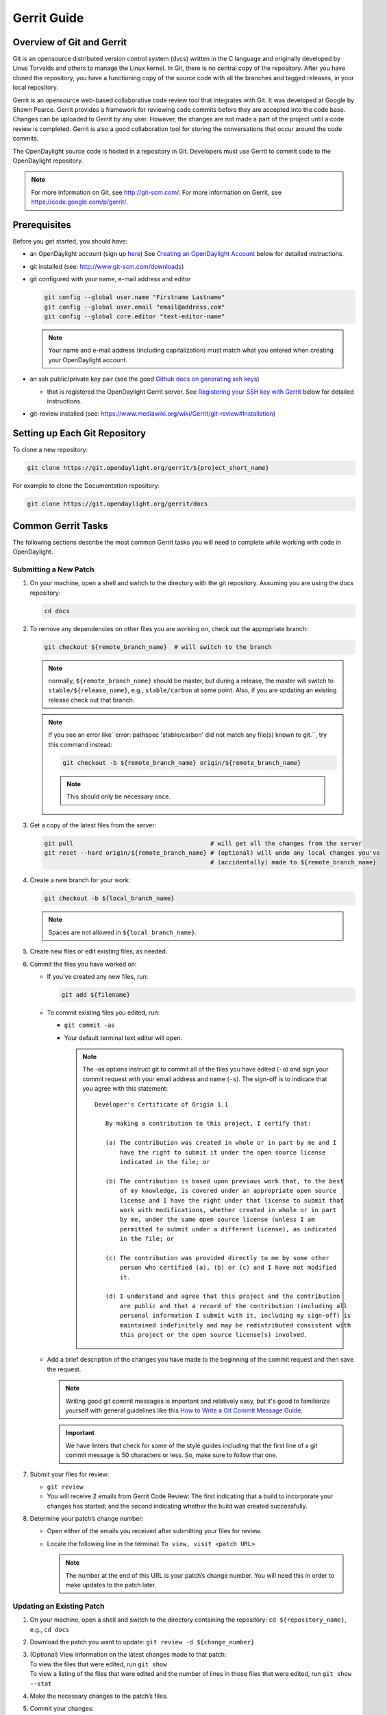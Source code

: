 ############
Gerrit Guide
############

Overview of Git and Gerrit
==========================

Git is an opensource distributed version control system (dvcs) written
in the C language and originally developed by Linus Torvalds and others
to manage the Linux kernel. In Git, there is no central copy of the
repository. After you have cloned the repository, you have a functioning
copy of the source code with all the branches and tagged releases, in
your local repository.

Gerrit is an opensource web-based collaborative code review tool that
integrates with Git. It was developed at Google by Shawn Pearce. Gerrit
provides a framework for reviewing code commits before they are accepted
into the code base. Changes can be uploaded to Gerrit by any user.
However, the changes are not made a part of the project until a code
review is completed. Gerrit is also a good collaboration tool for
storing the conversations that occur around the code commits.

The OpenDaylight source code is hosted in a repository in Git.
Developers must use Gerrit to commit code to the OpenDaylight
repository.

.. note::

   For more information on Git, see http://git-scm.com/. For more
   information on Gerrit, see https://code.google.com/p/gerrit/.

Prerequisites
=============

Before you get started, you should have:

* an OpenDaylight account (sign up `here
  <https://identity.opendaylight.org/carbon/user-registration/index.jsp?region=region1&item=user_registration_menu>`_)
  See `Creating an OpenDaylight Account`_ below for detailed instructions.
* git installed (see: http://www.git-scm.com/downloads)
* git configured with your name, e-mail address and editor

  .. code-block:: bash

     git config --global user.name "Firstname Lastname"
     git config --global user.email "email@address.com"
     git config --global core.editor "text-editor-name"

  .. note:: Your name and e-mail address (including capitalization) must match what you entered
            when creating your OpenDaylight account.

* an ssh public/private key pair (see the good `Github docs on generating ssh keys
  <https://help.github.com/articles/generating-a-new-ssh-key-and-adding-it-to-the-ssh-agent/>`_)

  * that is registered the OpenDaylight Gerrit server. See `Registering your SSH key with Gerrit`_
    below for detailed instructions.

* git-review installed (see: https://www.mediawiki.org/wiki/Gerrit/git-review#Installation)


Setting up Each Git Repository
==============================

To clone a new repository:

.. code-block:: bash

   git clone https://git.opendaylight.org/gerrit/${project_short_name}

For example to clone the Documentation repository:

.. code-block:: bash

   git clone https://git.opendaylight.org/gerrit/docs


Common Gerrit Tasks
===================

The following sections describe the most common Gerrit tasks you will need to complete while
working with code in OpenDaylight.

Submitting a New Patch
----------------------

#. On your machine, open a shell and switch to the directory with the git repository. Assuming
   you are using the docs repository:

   .. code-block:: bash

      cd docs

#. To remove any dependencies on other files you are working on, check out the appropriate branch:

   .. code-block:: bash

      git checkout ${remote_branch_name}  # will switch to the branch

   .. note:: normally, ``${remote_branch_name}`` should be master, but during a release, the
             master will switch to ``stable/${release_name}``, e.g., ``stable/carbon`` at some
             point. Also, if you are updating an existing release check out that branch.

   .. note:: If you see an error like``error: pathspec 'stable/carbon' did not match any file(s)
             known to git.``, try this command instead:

             .. code-block:: bash

                git checkout -b ${remote_branch_name} origin/${remote_branch_name}

             .. note:: This should only be necessary once.

#. Get a copy of the latest files from the server:

   .. code-block:: bash

      git pull                                      # will get all the changes from the server
      git reset --hard origin/${remote_branch_name} # (optional) will undo any local changes you've
                                                    # (accidentally) made to ${remote_branch_name}

#. Create a new branch for your work:

   .. code-block:: bash

      git checkout -b ${local_branch_name}

   .. note:: Spaces are not allowed in ``${local_branch_name}``.

#. Create new files or edit existing files, as needed.
#. Commit the files you have worked on:

   * If you've created any new files, run:

     .. code-block:: bash

        git add ${filename}

   * To commit existing files you edited, run:

     * ``git commit -as``
     * Your default terminal text editor will open.

       .. note:: The -as options instruct git to commit all of the files you have edited (``-a``)
                 and sign your commit request with your email address and name (``-s``). The
                 sign-off is to indicate that you agree with this statement::

                      Developer's Certificate of Origin 1.1

                         By making a contribution to this project, I certify that:

                         (a) The contribution was created in whole or in part by me and I
                             have the right to submit it under the open source license
                             indicated in the file; or

                         (b) The contribution is based upon previous work that, to the best
                             of my knowledge, is covered under an appropriate open source
                             license and I have the right under that license to submit that
                             work with modifications, whether created in whole or in part
                             by me, under the same open source license (unless I am
                             permitted to submit under a different license), as indicated
                             in the file; or

                         (c) The contribution was provided directly to me by some other
                             person who certified (a), (b) or (c) and I have not modified
                             it.

                         (d) I understand and agree that this project and the contribution
                             are public and that a record of the contribution (including all
                             personal information I submit with it, including my sign-off) is
                             maintained indefinitely and may be redistributed consistent with
                             this project or the open source license(s) involved.

   * Add a brief description of the changes you have made to the beginning of the commit request
     and then save the request.

     .. note:: Writing good git commit messages is important and relatively easy, but it's good to
               familiarize yourself with general guidelines like this `How to Write a Git Commit
               Message Guide <https://chris.beams.io/posts/git-commit/>`_.

     .. important:: We have linters that check for some of the style guides including that the
                    first line of a git commit message is 50 characters or less. So, make sure to
                    follow that one.

#. Submit your files for review:

   * ``git review``
   * You will receive 2 emails from Gerrit Code Review: The first indicating that a build to
     incorporate your changes has started; and the second indicating whether the build was created
     successfully.

#. Determine your patch’s change number:

   * Open either of the emails you received after submitting your files for review.
   * Locate the following line in the terminal: ``To view, visit <patch URL>``

     .. note:: The number at the end of this URL is your patch’s change number. You will need
               this in order to make updates to the patch later.

Updating an Existing Patch
--------------------------

#. On your machine, open a shell and switch to the directory containing the repository:
   ``cd ${repository_name}``, e.g., ``cd docs``
#. Download the patch you want to update: ``git review -d ${change_number}``
#. | (Optional) View information on the latest changes made to that patch:
   | To view the files that were edited, run ``git show``
   | To view a listing of the files that were edited and the number of lines in those files that
     were edited, run ``git show --stat``
#. Make the necessary changes to the patch’s files.
#. Commit your changes:

   #. To commit a patch you originally authored, run ``git commit -a --amend``
   #. | To commit a patch authored by somebody else (for example, after you reviewed someone
        else’s files and provided feedback), run
      | ``git commit -as --amend --author="Firstname Lastname <email address>"``
      | Your default text editor opens.
   #. | Update the current patch description and then save the commit request.
      | If you are updating another persons’s patch, be sure to give that person credit in the
      | description so people will know who originally authored the files in question.

#. | Submit your files for review:
   | ``git review``

You will receive 2 emails from Gerrit Code Review: the first indicating that a build to incorporate
your changes has started; and the second indicating whether the build was created successfully.

Code Review
===========

All contributions to OpenDaylight git repositories use Gerrit for code review.

The code review process is meant to provide constructive feedback about a proposed change.
Committers and interested contributors will review the change, give their feedback, propose
revisions and work with the change author through iterations of the patch until it's ready to be
merged.

Feedback is provided and the change is managed via the Gerrit web UI.

.. figure:: images/gerrit-web-ui.png

            Wide view of a change via the Gerrit web UI

Pre-review
----------

Many times, change authors will want to push changes to Gerrit before they are actually ready for
review. This is a good practice and is encouraged. It has been the experience of Integration/* so
far that pushing early and often tends to reduce the amount of work overall.

.. note:: This is not required and in some projects, not encouraged, but the general idea of making
          sure patches are ready for review when submitted is a good one.

.. note:: While in draft state, Gerrit triggers, e.g., verify Jenkins jobs, won't run by default.
          You can trigger them despite it being a draft by adding ``jenkins-releng`` as a reviewer.
          You may need to do a recheck by replying with a comment containing recheck to trigger the
          jobs after adding the reviewer.

To mark an uploaded change as not ready for attention by committers and interested contributors (in
order of preference), either mark the Gerrit a draft (by adding a ``-D`` to your ``git review``
command), vote -1 on it yourself or modify the commit message with "WIP" ("Work in Progress").

Don't add committers to the Reviewers list for a change while it's in the pre-review state, as it
adds noise to their review queue.

Review
------

Once an author wants a change to be reviewed, they need to take some actions to put it on the radar
of the committers.

If the change is marked as a draft, you'll need to publish it. This can be done from the Gerrit web
UI.

.. figure:: images/gerrit-publish-button.png

            Gerrit Web UI button to publish a draft change.

Remove your -1 vote if you've marked it with one. If you think the patch is ready to be merged,
vote +1. If there isn't an automated job to test your change and vote +1/-1 for Verified, you'll
need to do as much testing yourself as possible and then manually vote +1 to Verified. You can
also vote +1 for Verified if you've done testing in addition to any automated tests. Describing
the testing you did or didn't do is typically helpful.

.. figure:: images/gerrit-voting-interface.png

            Gerrit voting interface, exposed by the Reply button.

Once the change is published and you've voted for it to be merged, add the people who need to
review/merge the change to the Gerrit Reviewers list. For Integration/Packaging, add all of our
committers (Daniel Farrell, Jamo Luhrsen, Thanh Ha) in addition to any other relevant contributors.
The auto-complete for this Gerrit UI field is somewhat flaky, but typing the full name from the
start typically works.

.. figure:: images/gerrit-reviewers-interface.png

            Gerrit Reviewers list with Int/Pack committers added

Reviewers will give feedback via Gerrit comments or inline against the diff.

.. figure:: images/gerrit-inline-feedback.png

            Gerrit inline feedback about a typo

Updated versions of the proposed change should be pushed as new patchesets to the same Gerrit,
either by the original submitter or other contributors. Amending proposed changes owned by others
while reviewing may be more efficient than documenting the problem, -1ing, waiting for the original
submitter to make the changes, re-reviewing and merging.

Changes can be downloaded for local manipulation and then re-uploaded with updates via git-review.
See `Updating an Existing Patch`_ above. Once you have re-uploaded the patch the Gerrit web UI for
the proposed change will reflect the new patcheset.

.. figure:: images/gerrit-patch-update-history.png

            Gerrit history showing a patch update

Reviewers will use the diff between the last time time they gave review and the current patchset
to quickly understand updates, speeding the code review process.

.. figure:: images/gerrit-diff-menu.png

            Gerrit diff menu

Iterative feedback continues until consensus is reached (typically: all active reviewers +1/+2 and
no -1s, definitely no -2s), at least one committer +2s and a committer merges the change.

.. figure:: images/gerrit-code-review-votes.png

            Gerrit code review votes

Merge
-----

Once a patch has gotten a +2 from a committer and they have clicked the submit button the project's
merge job should run and publish the project's artifacts to Nexus. Once this is done other projects
will be able to see the results of that patch.

This is particularly important when merging dependent patches across multiple projects. You will
need to wait for the merge job to run on one patch before any patches in other projects depending
on it will successful verify.

Setting up Gerrit
=================

Creating an OpenDaylight Account
--------------------------------

1. Using a Google Chrome or Mozilla Firefox browser, go to
   https://git.opendaylight.org/gerrit

   The main page shows existing Gerrit requests. These are patches that
   have been pushed to the repository and not yet verified, reviewed, and
   merged.

   .. note::

      If you already have an OpenDaylight account, you can click **Sign
      In** in the top right corner of the page and follow the instructions
      to enter the OpenDaylight page.

   .. figure:: images/gerrit-sign-in.jpg
               :alt: Signing in to OpenDaylight account

               Signing in to OpenDaylight account

1. If you do not have an existing OpenDaylight account, click **Account
   signup/management** on the top bar of the main Gerrit page.

   The **WS02 Identity Server** page is displayed.

   .. figure:: images/gerrit-setup.jpg
               :alt: Gerrit Account signup/management link

               Gerrit Account signup/management link

1. In the **WS02 Identity Server** page, click **Sign-up** in the left
   pane.

   There is also an option to authenticate your sign in with OpenID. This
   option is not described in this document.

   .. figure:: images/gerrit-sign-up.jpg
               :alt: Sign-up link for Gerrit account

               Sign-up link for Gerrit account

1. Click on the **Sign-up with User Name/Password** image on the right
   pane to continue to the actual sign-up page.

   .. figure:: images/gerrit-signup-image.jpg
               :alt: Sign-up with User Name/Password Image

               Sign-up with User Name/Password Image

1. Fill out the details in the account creation form and then click
   **Submit**.

   .. figure:: images/gerrit-form-details.jpg
               :alt: Filling out the details

               Filling out the details

You now have an OpenDaylight account that can be used with Gerrit to
pull the OpenDaylight code.

Generating SSH keys for your system
-----------------------------------

You must have SSH keys for your system to register with your Gerrit
account. The method for generating SSH keys is different for different
types of operating systems.

The key you register with Gerrit must be identical to the one you will
use later to pull or edit the code. For example, if you have a
development VM which has a different UID login and keygen than that of
your laptop, the SSH key you generate for the VM is different from the
laptop. If you register the SSH key generated on your VM with Gerrit and
do not reuse it on your laptop when using Git on the laptop, the pull
fails.

.. note::

    For more information on SSH keys for Ubuntu, see
    https://help.ubuntu.com/community/SSH/OpenSSH/Keys. For generating
    SSH keys for Windows, see
    https://help.github.com/articles/generating-ssh-keys.

For a system running Ubuntu operating system, follow the steps below:

1. Run the following command::

    mkdir ~/.ssh
    chmod 700 ~/.ssh
    ssh-keygen -t rsa

1. You are prompted for a location to save the keys, and a passphrase
   for the keys.

This passphrase protects your private key while it is stored on the hard
drive. You must use the passphrase to use the keys every time you need
to login to a key-based system::

    Generating public/private rsa key pair.
    Enter file in which to save the key (/home/b/.ssh/id_rsa):
    Enter passphrase (empty for no passphrase):
    Enter same passphrase again:
    Your identification has been saved in /home/b/.ssh/id_rsa.
    Your public key has been saved in /home/b/.ssh/id_rsa.pub.

Your public key is now available as **.ssh/id\_rsa.pub** in your home
folder.

Registering your SSH key with Gerrit
------------------------------------

#. Using a Google Chrome or Mozilla Firefox browser, go to
   https://git.opendaylight.org/gerrit.

#. Click **Sign In** to access the OpenDaylight repository.

   .. figure:: images/gerrit-sign-in.jpg
      :alt: Signin in to OpenDaylight repository

      Signin in to OpenDaylight repository

#. Click your name in the top right corner of the window and then click
   **Settings**.

   The **Settings** page is displayed.

   .. figure:: images/gerrit-settings.jpg
      :alt: Settings page for your Gerrit account

      Settings page for your Gerrit account

#. Click **SSH Public Keys** under **Settings**.

#. Click **Add Key**.

#. In the **Add SSH Public Key** text box, paste the contents of your
   **id\_rsa.pub** file and then click **Add**.

   .. figure:: images/gerrit-ssh-keys.jpg
      :alt: Adding your SSH key

      Adding your SSH key

To verify your SSH key is working correctly, try using an SSH client to
connect to Gerrit’s SSHD port::

    $ ssh -p 29418 <sshusername>@git.opendaylight.org
    Enter passphrase for key '/home/cisco/.ssh/id_rsa':
    ****    Welcome to Gerrit Code Review    ****
    Hi <user>, you have successfully connected over SSH.
    Unfortunately, interactive shells are disabled.
    To clone a hosted Git repository, use: git clone ssh://<user>@git.opendaylight.org:29418/REPOSITORY_NAME.git
    Connection to git.opendaylight.org closed.

You can now proceed to either Pulling, Hacking, and Pushing the Code
from the CLI or Pulling, Hacking, and Pushing the Code from Eclipse
depending on your implementation.

Using https to push to Gerrit
=============================

It is highly recommended to use ssh to push to Gerrit. In the event that you cannot use ssh, e.g.,
a corporate firewall is blocking blocking you, then falling back to pushing via https should work.

Gerrit does not allow you to use your regular account credentials when pushing
via https. Instead it requires you to first generate a http password via the Gerrit
Web UI and use that as the password when pushing via https.

.. figure:: images/gerrit-https-password-setup.png

   Setting up an https password to push using https instead of ssh.

To do this:

1. navigate to https://git.opendaylight.org/gerrit/#/settings/http-password
   (Steps 1, 2 and 3 in the image above.)
2. click the **Generate Password** button.

Gerrit will then generate a random password which you will need to use as your
password when using git to push code to Gerrit via https.

TODO: How do you actually push to Gerrit over https? Do you need to have the right
branch in the URL? Does git review work?

Signing Gerrit Commits
======================

1. Generate your GPG key.

   The following instructions work on a Mac, but the general approach
   should be the same on other OSes.

   .. code-block:: bash

      brew install gpg2  # If you don't have homebrew, get that here: http://brew.sh/
      gpg2 --gen-key
      # pick 1 for "RSA and RSA"
      # enter 4096 to creat a 4096-bit key
      # enter an expiration time, I picked 2y for 2 years
      # enter y to accept the expiration time
      # pick O or Q to accept your name/email/comment
      # enter a pass phrase twice. it seems like backspace doesn't work, so type carefully
      gpg2 --fingerprint
      # you'll get something like this:
      # spectre:~ ckd$ gpg2 --fingerprint
      # /Users/ckd/.gnupg/pubring.gpg
      # -----------------------------
      # pub   4096R/F566C9B1 2015-04-06 [expires: 2017-04-05]
      #       Key fingerprint = 7C37 02AC D651 1FA7 9209  48D3 5DD5 0C4B F566 C9B1
      # uid       [ultimate] Colin Dixon <colin at colindixon.com>
      # sub   4096R/DC1497E1 2015-04-06 [expires: 2017-04-05]
      # you're looking for the part after 4096R, which is your key ID
      gpg2 --send-keys $KEY_ID
      # in the above example, the $KEY_ID would be F566C9B1
      # you should see output like this:
      # gpg: sending key F566C9B1 to hkp server keys.gnupg.net

   If you're trying to participate in an OpenDaylight keysigning, then
   send the output of ``gpg2 --fingerprint $KEY_ID`` to
   keysigning@opendaylight.org

   .. code-block:: bash

      gpg2 --fingerprint $KEY_ID
      # in the above example, the $KEY_ID would be F566C9B1
      # in my case, the output was:
      # pub   4096R/F566C9B1 2015-04-06 [expires: 2017-04-05]
      #       Key fingerprint = 7C37 02AC D651 1FA7 9209  48D3 5DD5 0C4B F566 C9B1
      # uid       [ultimate] Colin Dixon <colin at colindixon.com>
      # sub   4096R/DC1497E1 2015-04-06 [expires: 2017-04-05]

2. Install gpg, instead of or addition to gpg2. It appears as though
   gpg2 has annoying things that it does when asking for your
   passphrase, which I haven't debugged yet.

   .. note:: you can tell git to use gpg by doing:
     ``git config --global gpg.program gpg2``
     but that then will seem to struggle asking for your
     passphrase unless you have your gpg-agent set up right.

3. Add you GPG to Gerrit

   a. Run the following at the CLI:

      .. code-block:: bash

         gpg --export -a $FINGER_PRINT
         # e.g., gpg --export -a F566C9B1
         # in my case the output looked like:
         # -----BEGIN PGP PUBLIC KEY BLOCK-----
         # Version: GnuPG v2
         #
         # mQINBFUisGABEAC/DkcjNUhxQkRLdfbfdlq9NlfDusWri0cXLVz4YN1cTUTF5HiW
         # ...
         # gJT+FwDvCGgaE+JGlmXgjv0WSd4f9cNXkgYqfb6mpji0F3TF2HXXiVPqbwJ1V3I2
         # NA+l+/koCW0aMReK
         # =A/ql
         # -----END PGP PUBLIC KEY BLOCK-----

   b. Browse to https://git.opendaylight.org/gerrit/#/settings/gpg-keys
   c. Click Add Key...
   d. Copy the output from the above command, paste it into the box,
      and click Add

4. Set up your git to sign commits and push signatures

   .. code-block:: bash

      git config commit.gpgsign true
      git config push.gpgsign true
      git config user.signingkey $FINGER_PRINT
      # e.g., git config user.signingkey F566C9B1

   .. note:: you can do this instead with ``git commit -S``
      You can use ``git commit -S`` and ``git push --signed``
      on the CLI instead of configuring it in config if you
      want to control which commits use your signature.

5. Commit and push a change

   a. change a file
   b. ``git commit -asm "test commit"``

      .. note:: this should result in git asking you for your passphrase

   c. ``git review``

      .. note:: this should result in git asking you for your passphrase

      .. note:: annoyingly, the presence of a gpgp signature or pushing
        of a gpg signature isn't recognized as a "change" by
        Gerrit, so if you forget to do either, you need to change
        something about the commit to get Gerrit to accept the
        patch again. Slightly tweaking the commit message is a
        good way.

      .. note:: this assumes you have git review set up and push.gpgsign
        set to true. Otherwise:

        ``git push --signed gerrit HEAD:refs/for/master``

        .. note:: this assumes you have your gerrit remote set up, if
            not it's something like:
            ``ssh://ckd@git.opendaylight.org:29418/<repo>.git``
            where repo is something like docs or controller

6. Verify that your commit is signed by going to the change in Gerrit
   and checking for a green check (instead of a blue ?) next to your
   name.


Setting up gpg-agent on a Mac
-----------------------------

#. Install ``gpg-agent`` and ``pinentry-mac`` using ``brew``::

      brew install gpg-agent pinentry-mac

#. Edit your ``~/.gnupg/gpg.conf`` contain the line::

      use-agent

#. Edit your ``~/.gnupg/gpg-agent.conf`` to something like::

      use-standard-socket
      enable-ssh-support
      default-cache-ttl 600
      max-cache-ttl 7200
      pinentry-program /usr/local/bin/pinentry-mac

#. Edit your ``.bash_profile`` or equivalent file to contain the
   following:

   .. code-block:: bash

      [ -f ~/.gpg-agent-info ] && source ~/.gpg-agent-info
      if [ -S "${GPG_AGENT_INFO%%:*}" ]; then
        export GPG_AGENT_INFO
      else
        eval $( gpg-agent --daemon --write-env-file ~/.gpg-agent-info )
      fi

#. Kill any stray ``gpg-agent`` daemons running::

      sudo killall gpg-agent

#. Restart your terminal (or log in and out) to reload the your
   ``.bash_profile`` or equivalent file

#. The next time a git operation makes a call to gpg, it should use
   your gpg-agent to run a GUI window to ask for your passphrase and
   give you an option to save your passphrase in the keychain.

   .. figure:: images/pinentry-mac.png
